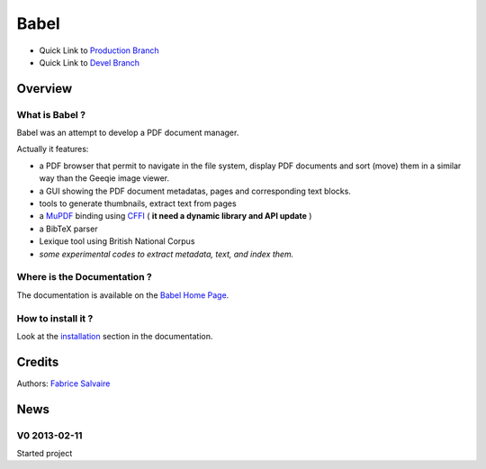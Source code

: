 .. -*- Mode: rst -*-

.. -*- Mode: rst -*-

..
   |BabelUrl|
   |BabelHomePage|_
   |BabelDoc|_
   |Babel@github|_
   |Babel@readthedocs|_
   |Babel@readthedocs-badge|
   |Babel@pypi|_

.. |ohloh| image:: https://www.openhub.net/accounts/230426/widgets/account_tiny.gif
   :target: https://www.openhub.net/accounts/fabricesalvaire
   :alt: Fabrice Salvaire's Ohloh profile
   :height: 15px
   :width:  80px

.. |BabelUrl| replace:: https://fabricesalvaire.github.io/Biblio

.. |BabelHomePage| replace:: Babel Home Page
.. _BabelHomePage: https://fabricesalvaire.github.io/Biblio

.. |Babel@readthedocs-badge| image:: https://readthedocs.org/projects/Babel/badge/?version=latest
   :target: http://Babel.readthedocs.org/en/latest

.. |Babel@github| replace:: https://github.com/FabriceSalvaire/Babel
.. .. _Babel@github: https://github.com/FabriceSalvaire/Babel

.. |Babel@pypi| replace:: https://pypi.python.org/pypi/Babel
.. .. _Babel@pypi: https://pypi.python.org/pypi/Babel

.. |Build Status| image:: https://travis-ci.org/FabriceSalvaire/Babel.svg?branch=master
   :target: https://travis-ci.org/FabriceSalvaire/Babel
   :alt: Babel build status @travis-ci.org

.. |Pypi Version| image:: https://img.shields.io/pypi/v/Babel.svg
   :target: https://pypi.python.org/pypi/Babel
   :alt: Babel last version

.. |Pypi License| image:: https://img.shields.io/pypi/l/Babel.svg
   :target: https://pypi.python.org/pypi/Babel
   :alt: Babel license

.. |Pypi Python Version| image:: https://img.shields.io/pypi/pyversions/Babel.svg
   :target: https://pypi.python.org/pypi/Babel
   :alt: Babel python version

..  coverage test
..  https://img.shields.io/pypi/status/Django.svg
..  https://img.shields.io/github/stars/badges/shields.svg?style=social&label=Star
.. -*- Mode: rst -*-

.. |Python| replace:: Python
.. _Python: http://python.org

.. |PyPI| replace:: PyPI
.. _PyPI: https://pypi.python.org/pypi

.. |Numpy| replace:: Numpy
.. _Numpy: http://www.numpy.org

.. |IPython| replace:: IPython
.. _IPython: http://ipython.org

.. |Sphinx| replace:: Sphinx
.. _Sphinx: http://sphinx-doc.org

.. End

=======
 Babel
=======

|Pypi License|
|Pypi Python Version|

|Pypi Version|

* Quick Link to `Production Branch <https://github.com/FabriceSalvaire/Babel/tree/master>`_
* Quick Link to `Devel Branch <https://github.com/FabriceSalvaire/Babel/tree/devel>`_

Overview
========

.. image:: https://raw.github.com/FabriceSalvaire/Biblio/master/doc/sphinx/source/_static/pdf-browser.pdf-viewer-mode.png
.. image:: https://raw.github.com/FabriceSalvaire/Biblio/master/doc/sphinx/source/_static/pdf-browser.browser-mode.png

What is Babel ?
---------------

Babel was an attempt to develop a PDF document manager.

Actually it features:

* a PDF browser that permit to navigate in the file system, display PDF documents and sort (move)
  them in a similar way than the Geeqie image viewer.
* a GUI showing the PDF document metadatas, pages and corresponding text blocks.
* tools to generate thumbnails, extract text from pages
* a `MuPDF <https://mupdf.com>`_ binding using `CFFI <https://cffi.readthedocs.io/en/latest>`_ ( **it need a dynamic library and API update** )
* a BibTeX parser
* Lexique tool using British National Corpus
* *some experimental codes to extract metadata, text, and index them.*

Where is the Documentation ?
----------------------------

The documentation is available on the |BabelHomePage|_.

How to install it ?
-------------------

Look at the `installation <https://fabricesalvaire.github.io/Biblio/installation.html>`_ section in the documentation.

Credits
=======

Authors: `Fabrice Salvaire <http://fabrice-salvaire.fr>`_

News
====

.. -*- Mode: rst -*-


.. no title here

V0 2013-02-11 
-------------

Started project

.. End
